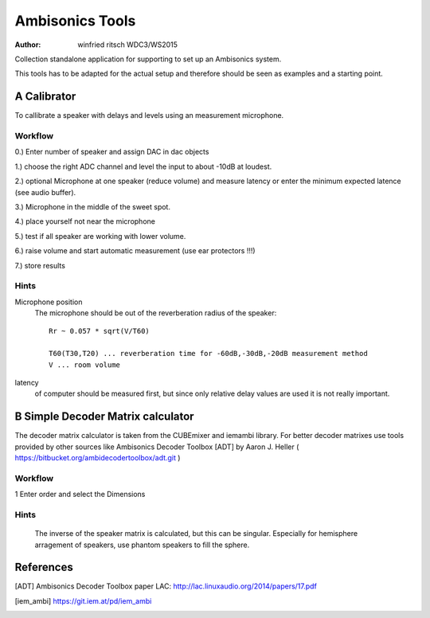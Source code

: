 Ambisonics Tools
================

:author: winfried ritsch WDC3/WS2015

Collection standalone application for supporting to set up an Ambisonics system.

This tools has to be adapted for the actual setup and therefore should be seen as examples and a starting point.


A Calibrator
------------

To callibrate a speaker with delays and levels using an measurement microphone.

Workflow
........

0.) Enter number of speaker and assign DAC in dac objects

1.) choose the right ADC channel and level the input to about -10dB at loudest.

2.) optional Microphone at one speaker (reduce volume) and measure latency or
enter the minimum expected latence (see audio buffer).

3.) Microphone in the middle of the sweet spot. 

4.) place yourself not near the microphone

5.) test if all speaker are working with lower volume.

6.) raise volume and start automatic measurement (use ear protectors !!!)

7.) store results


Hints
.....

Microphone position
 The microphone should be out of the reverberation radius of the speaker::

  Rr ~ 0.057 * sqrt(V/T60)

  T60(T30,T20) ... reverberation time for -60dB,-30dB,-20dB measurement method
  V ... room volume

latency 
 of computer should be measured first, but since only relative delay values are used it is not really important.

B Simple Decoder Matrix calculator
----------------------------------

The decoder matrix calculator is taken from the CUBEmixer and iemambi library.
For better decoder matrixes use tools provided by other sources like Ambisonics Decoder Toolbox [ADT] by Aaron J. Heller 
( https://bitbucket.org/ambidecodertoolbox/adt.git )

Workflow
........

1 Enter order and select the Dimensions

Hints
.....
 The inverse of the speaker matrix is calculated, but this can be singular. Especially for hemisphere arragement of speakers, use phantom speakers to fill the sphere. 



References
----------

.. [ADT] Ambisonics Decoder Toolbox paper LAC: http://lac.linuxaudio.org/2014/papers/17.pdf

.. [iem_ambi] https://git.iem.at/pd/iem_ambi

